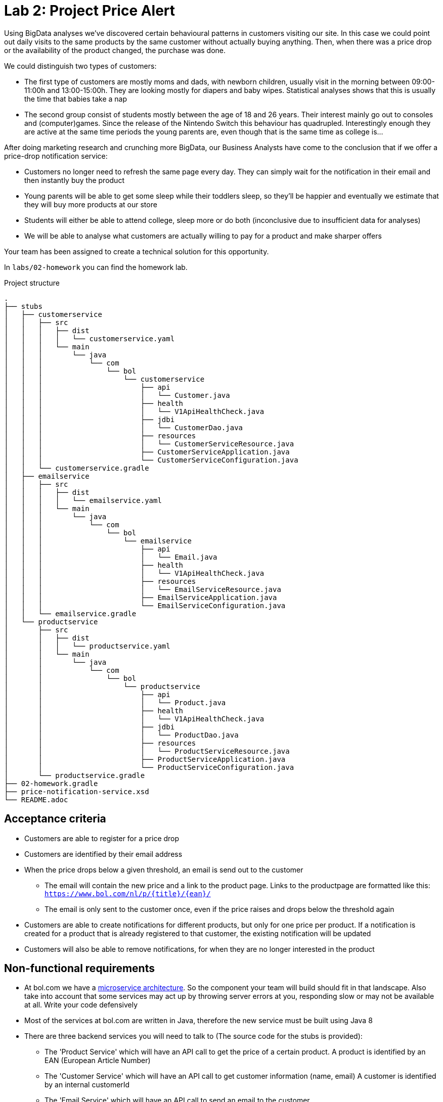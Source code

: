 = Lab 2: Project Price Alert

Using BigData analyses we've discovered certain behavioural patterns in customers visiting our site.
In this case we could point out daily visits to the same products by the same customer without actually buying anything.
Then,
when there was a price drop or the availability of the product changed,
the purchase was done.

We could distinguish two types of customers:

* The first type of customers are mostly moms and dads, with newborn children,
  usually visit in the morning between 09:00-11:00h and 13:00-15:00h.
  They are looking mostly for diapers and baby wipes.
  Statistical analyses shows that this is usually the time that babies take a nap
* The second group consist of students mostly between the age of 18 and 26 years.
  Their interest mainly go out to consoles and (computer)games.
  Since the release of the Nintendo Switch this behaviour has quadrupled.
  Interestingly enough they are active at the same time periods the young parents are,
  even though that is the same time as college is...

After doing marketing research and crunching more BigData,
our Business Analysts have come to the conclusion that if we offer a price-drop notification service:

* Customers no longer need to refresh the same page every day.
  They can simply wait for the notification in their email and then instantly buy the product
* Young parents will be able to get some sleep while their toddlers sleep,
  so they'll be happier and eventually we estimate that they will buy more products at our store
* Students will either be able to attend college,
  sleep more or do both (inconclusive due to insufficient data for analyses)
* We will be able to analyse what customers are actually willing to pay for a product and make sharper offers

Your team has been assigned to create a technical solution for this opportunity.

In `labs/02-homework` you can find the homework lab.

.Project structure
----
.
├── stubs
│   ├── customerservice
│   │   ├── src
│   │   │   ├── dist
│   │   │   │   └── customerservice.yaml
│   │   │   └── main
│   │   │       └── java
│   │   │           └── com
│   │   │               └── bol
│   │   │                   └── customerservice
│   │   │                       ├── api
│   │   │                       │   └── Customer.java
│   │   │                       ├── health
│   │   │                       │   └── V1ApiHealthCheck.java
│   │   │                       ├── jdbi
│   │   │                       │   └── CustomerDao.java
│   │   │                       ├── resources
│   │   │                       │   └── CustomerServiceResource.java
│   │   │                       ├── CustomerServiceApplication.java
│   │   │                       └── CustomerServiceConfiguration.java
│   │   └── customerservice.gradle
│   ├── emailservice
│   │   ├── src
│   │   │   ├── dist
│   │   │   │   └── emailservice.yaml
│   │   │   └── main
│   │   │       └── java
│   │   │           └── com
│   │   │               └── bol
│   │   │                   └── emailservice
│   │   │                       ├── api
│   │   │                       │   └── Email.java
│   │   │                       ├── health
│   │   │                       │   └── V1ApiHealthCheck.java
│   │   │                       ├── resources
│   │   │                       │   └── EmailServiceResource.java
│   │   │                       ├── EmailServiceApplication.java
│   │   │                       └── EmailServiceConfiguration.java
│   │   └── emailservice.gradle
│   └── productservice
│       ├── src
│       │   ├── dist
│       │   │   └── productservice.yaml
│       │   └── main
│       │       └── java
│       │           └── com
│       │               └── bol
│       │                   └── productservice
│       │                       ├── api
│       │                       │   └── Product.java
│       │                       ├── health
│       │                       │   └── V1ApiHealthCheck.java
│       │                       ├── jdbi
│       │                       │   └── ProductDao.java
│       │                       ├── resources
│       │                       │   └── ProductServiceResource.java
│       │                       ├── ProductServiceApplication.java
│       │                       └── ProductServiceConfiguration.java
│       └── productservice.gradle
├── 02-homework.gradle
├── price-notification-service.xsd
└── README.adoc
----

== Acceptance criteria

* Customers are able to register for a price drop
* Customers are identified by their email address
* When the price drops below a given threshold,
  an email is send out to the customer
** The email will contain the new price and a link to the product page. 
 Links to the productpage are formatted like this:
 `https://www.bol.com/nl/p/{title}/{ean}/`
** The email is only sent to the customer once,
   even if the price raises and drops below the threshold again
* Customers are able to create notifications for different products,
  but only for one price per product.
  If a notification is created for a product that is already registered to that customer,
  the existing notification will be updated
* Customers will also be able to remove notifications,
  for when they are no longer interested in the product

== Non-functional requirements

* At bol.com we have a
  https://martinfowler.com/articles/microservices.html[microservice architecture].
  So the component your team will build should fit in that landscape.
  Also take into account that some services may act up by throwing server errors at you,
  responding slow or may not be available at all. Write your code defensively
* Most of the services at bol.com are written in Java,
  therefore the new service must be built using Java 8
* There are three backend services you will need to talk to (The source code for the stubs is provided):
** The 'Product Service' which will have an API call to get the price of a certain product.
  A product is identified by an EAN (European Article Number)
** The 'Customer Service' which will have an API call to get customer information (name, email)
  A customer is identified by an internal customerId
** The 'Email Service' which will have an API call to send an email to the customer
* To decrease the footprint of our infrastructure,
  we are experimenting with running java applications stand-alone.
  Therefor the result of your project should be a stand-alone java application,
  which is runnable via single command
  (eg. `java -jar server.jar`, or `./my-service`)
* Your service should be configurable using a configuration file (eg. `.properties` or `.yaml`). +
  The following things should be configurable:
** The port your service API is available on
** The host and port for each service your service is dependent on
* Changes must be persistent - so if you restart your service any previously registered notifications
  will still be available. 
** Your service needs to store its data in a file called 'service.db'. 
** Data should be read and written using Java's 'java.io.RandomAccessFile'.
** Any sql/jdbc solutions are out of scope for this project  
* The service must be able to handle concurrent API calls,
  even for the same customer and the same product,
  without causing any data inconsistencies.
  Data inconsistencies that pop up during testing are unacceptable and will fail the project
* The project must have a `README` file, containing:
** Team composition
** Instructions on how to build, and run, your service
** All (design) decisions you take,
  with reasonings  
** Clear documentation on how the 'service.db' file is structured.
* Test that your service will never return a 500+ ServerError
* The frontend is built by another team.
  Your focus is on writing a backend REST service.
  Your service API contract is already defined,
  as given in <<api-design>>

[[api-design]]
== API Design

=== Price notification Service

The model for your API is described in the `price-notification-service.xsd` file.

The frontend will do the following calls to your service:

[%autowidth.spread,cols="h,d"]
|===
|Method
|`GET`

|Path
|`/v1/customer/{customerId}/notifications`

|Accept
|`application/xml`

|Status 200
|Returns a NotificationList object containing a list of active Notifications that haven't been fired

|Functionality
|Retrieves all the notifications for the customer with the given customerId.
The functionality will always return with a list,
even if there are no notifications configured for the customer
|===

[%autowidth.spread,cols="h,d"]
|===
|Method
|`PUT`

|Path
|`/v1/customer/{customerId}/notifications/{ean}`

|Body
|A Notification object containing the ean, and the price

|Content-Type
|`application/xml`

|Status 201
|Operation successful, returns nothing

|Functionality
|Create or update notifications for products (eans).
If there is already a notification available for the given ean,
then that notification will be updated
|===

[%autowidth.spread,cols="h,d"]
|===
|Method
|`DELETE`

|Path
|`/v1/customer/{customerId}/notifications/{ean}`

|Body
|None

|Content-Type
|`application/xml`

|Status 204
|Notification successfully deleted

|Status 404
|No notification can be found for the customer with this ean

|Functionality
|Deletes the notification for the customer with the given ean
|===

=== Customer service

[%autowidth.spread,cols="h,d"]
|===
|Method
|`GET`

|Path
|`/v1/customer/`

|Content-Type
|`application/xml`

|Status 200
|Returns a CustomerList object containing a list of Customer objects

|Functionality
|Retrieves all customers.
The functionality will always return with a list,
even if there are no customers
|===

[%autowidth.spread,cols="h,d"]
|===
|Method
|`GET`

|Path
|`/v1/customer/{customerNumber}`

|Content-Type
|`application/xml`

|Status 200
|Returns a Customer object

|Status 404
|Customer does not exist

|Functionality
|Returns the specific customer
|===

=== Email service

[%autowidth.spread,cols="h,d"]
|===
|Method
|`PUT`

|Path
|`/v1/email`

|Body
|An Email object containing the receiver' emailaddress,
subject, and the body content

|Content-Type
|`application/xml`

|Status 202
|Operation successful, returns nothing

|Functionality
|Sents given email to receiver' emailaddress
|===

=== Product service

[%autowidth.spread,cols="h,d"]
|===
|Method
|`GET`

|Path
|`/v1/product/`

|Content-Type
|`application/xml`

|Status 200
|Returns a ProductList object containing a list of Product objects

|Functionality
|Retrieves all products.
The functionality will always return with a list,
even if there are no products
|===

[%autowidth.spread,cols="h,d"]
|===
|Method
|`GET`

|Path
|`/v1/product/{ean}`

|Content-Type
|`application/xml`

|Status 200
|Returns a Product object

|Status 404
|Product does not exist

|Functionality
|Returns the specific product
|===
